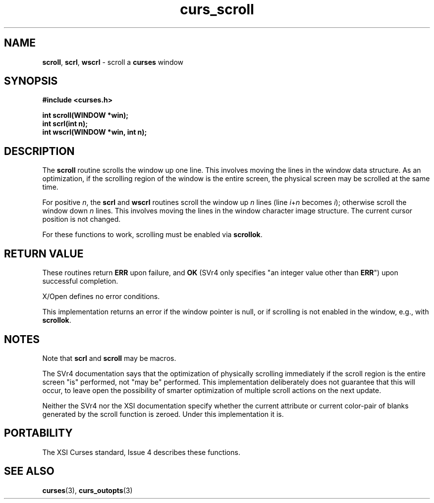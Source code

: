 .\" $OpenBSD: curs_scroll.3,v 1.9 2010/01/12 23:21:59 nicm Exp $
.\"
.\"***************************************************************************
.\" Copyright (c) 1998-2005,2006 Free Software Foundation, Inc.              *
.\"                                                                          *
.\" Permission is hereby granted, free of charge, to any person obtaining a  *
.\" copy of this software and associated documentation files (the            *
.\" "Software"), to deal in the Software without restriction, including      *
.\" without limitation the rights to use, copy, modify, merge, publish,      *
.\" distribute, distribute with modifications, sublicense, and/or sell       *
.\" copies of the Software, and to permit persons to whom the Software is    *
.\" furnished to do so, subject to the following conditions:                 *
.\"                                                                          *
.\" The above copyright notice and this permission notice shall be included  *
.\" in all copies or substantial portions of the Software.                   *
.\"                                                                          *
.\" THE SOFTWARE IS PROVIDED "AS IS", WITHOUT WARRANTY OF ANY KIND, EXPRESS  *
.\" OR IMPLIED, INCLUDING BUT NOT LIMITED TO THE WARRANTIES OF               *
.\" MERCHANTABILITY, FITNESS FOR A PARTICULAR PURPOSE AND NONINFRINGEMENT.   *
.\" IN NO EVENT SHALL THE ABOVE COPYRIGHT HOLDERS BE LIABLE FOR ANY CLAIM,   *
.\" DAMAGES OR OTHER LIABILITY, WHETHER IN AN ACTION OF CONTRACT, TORT OR    *
.\" OTHERWISE, ARISING FROM, OUT OF OR IN CONNECTION WITH THE SOFTWARE OR    *
.\" THE USE OR OTHER DEALINGS IN THE SOFTWARE.                               *
.\"                                                                          *
.\" Except as contained in this notice, the name(s) of the above copyright   *
.\" holders shall not be used in advertising or otherwise to promote the     *
.\" sale, use or other dealings in this Software without prior written       *
.\" authorization.                                                           *
.\"***************************************************************************
.\"
.\" $Id: curs_scroll.3x,v 1.13 2006/02/25 21:49:19 tom Exp $
.TH curs_scroll 3 ""
.na
.hy 0
.SH NAME
\fBscroll\fR,
\fBscrl\fR,
\fBwscrl\fR - scroll a \fBcurses\fR window
.ad
.hy
.SH SYNOPSIS
\fB#include <curses.h>\fR
.sp
\fBint scroll(WINDOW *win);\fR
.br
\fBint scrl(int n);\fR
.br
\fBint wscrl(WINDOW *win, int n);\fR
.br
.SH DESCRIPTION
The \fBscroll\fR routine scrolls the window up one line.
This involves moving
the lines in the window data structure.
As an optimization, if the scrolling
region of the window is the entire screen, the physical screen may be scrolled
at the same time.
.PP
For positive \fIn\fR, the \fBscrl\fR and \fBwscrl\fR routines scroll the
window up \fIn\fR lines (line \fIi\fR+\fIn\fR becomes \fIi\fR); otherwise
scroll the window down \fIn\fR lines.
This involves moving the lines in the
window character image structure.
The current cursor position is not changed.
.PP
For these functions to work, scrolling must be enabled via \fBscrollok\fR.
.SH RETURN VALUE
These routines return \fBERR\fR upon failure, and \fBOK\fR (SVr4 only specifies
"an integer value other than \fBERR\fR") upon successful completion.
.PP
X/Open defines no error conditions.
.PP
This implementation returns an error
if the window pointer is null, or
if scrolling is not enabled in the window, e.g., with \fBscrollok\fP.
.SH NOTES
Note that \fBscrl\fR and \fBscroll\fR may be macros.
.PP
The SVr4 documentation says that the optimization of physically scrolling
immediately if the scroll region is the entire screen "is" performed, not
"may be" performed.
This implementation deliberately does not guarantee
that this will occur, to leave open the possibility of smarter
optimization of multiple scroll actions on the next update.
.PP
Neither the SVr4 nor the XSI documentation specify whether the current
attribute or
current color-pair of blanks generated by the scroll function is zeroed.
Under this implementation it is.
.SH PORTABILITY
The XSI Curses standard, Issue 4 describes these functions.
.SH SEE ALSO
\fBcurses\fR(3), \fBcurs_outopts\fR(3)
.\"#
.\"# The following sets edit modes for GNU EMACS
.\"# Local Variables:
.\"# mode:nroff
.\"# fill-column:79
.\"# End:
